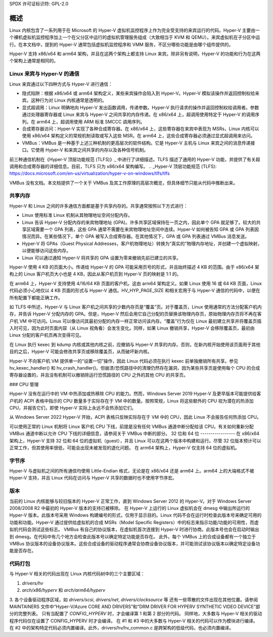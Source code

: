 SPDX 许可证标识符: GPL-2.0

概述
=====
Linux 内核包含了一系列用于在 Microsoft 的 Hyper-V 虚拟机监控程序上作为完全受支持的来宾运行的代码。Hyper-V 主要由一个裸机虚拟机监控程序加上一个在父分区中运行的虚拟机管理服务组成（大致相当于 KVM 和 QEMU）。来宾虚拟机在子分区中运行。在本文档中，提到的 Hyper-V 通常包括虚拟机监控程序和 VMM 服务，不区分哪些功能是由哪个组件提供的。

Hyper-V 支持 x86/x64 和 arm64 架构，并且在这两个架构上都支持 Linux 来宾。除非另有说明，Hyper-V 的功能和行为在这两个架构上通常是相同的。

Linux 来宾与 Hyper-V 的通信
--------------------------------------
Linux 来宾通过以下四种方式与 Hyper-V 进行通信：

* 隐式陷阱：根据 x86/x64 或 arm64 架构定义，某些来宾操作会陷入到 Hyper-V。Hyper-V 模拟该操作并返回控制权给来宾。这种行为对 Linux 内核通常是透明的。
* 显式超调用：Linux 明确地向 Hyper-V 发出函数调用，传递参数。Hyper-V 执行请求的操作并返回控制权给调用者。参数通过处理器寄存器或 Linux 来宾与 Hyper-V 之间共享的内存传递。在 x86/x64 上，超调用使用特定于 Hyper-V 的调用序列。在 arm64 上，超调用使用 ARM 标准 SMCCC 调用序列。
* 合成寄存器访问：Hyper-V 实现了各种合成寄存器。在 x86/x64 上，这些寄存器在来宾中表现为 MSRs，Linux 内核可以使用 x86/x64 架构定义的常规机制读取或写入这些 MSR。在 arm64 上，这些合成寄存器必须通过显式超调用来访问。
* VMBus：VMBus 是一种基于上述三种机制的更高层次的软件结构。它是 Hyper-V 主机与 Linux 来宾之间的消息传递接口。它使用 Hyper-V 和来宾之间共享的内存以及各种信号机制。

前三种通信机制在《Hyper-V 顶层功能规范 (TLFS)》_ 中进行了详细描述。TLFS 描述了通用的 Hyper-V 功能，并提供了有关超调用和合成寄存器的详细信息。目前，TLFS 只为 x86/x64 架构编写。
.. _Hyper-V 顶层功能规范 (TLFS): https://docs.microsoft.com/en-us/virtualization/hyper-v-on-windows/tlfs/tlfs

VMBus 没有文档。本文档提供了一个关于 VMBus 及其工作原理的高层次概览，但具体细节只能从代码中推断出来。

共享内存
--------------
Hyper-V 和 Linux 之间的许多通信方面都是基于共享内存的。共享通常按照以下方式进行：

* Linux 使用标准 Linux 机制从其物理地址空间分配内存。
* Linux 告诉 Hyper-V 分配内存的来宾物理地址 (GPA)。许多共享区域保持在一页之内，因此单个 GPA 就足够了。较大的共享区域需要一个 GPA 列表，这些 GPA 通常不需要在来宾物理地址空间中连续。Hyper-V 如何被告知 GPA 或 GPA 列表因情况而异。在某些情况下，单个 GPA 被写入合成寄存器。在其他情况下，GPA 或 GPA 列表通过 VMBus 消息发送。
* Hyper-V 将 GPAs（Guest Physical Addresses，客户机物理地址）转换为“真实的”物理内存地址，并创建一个虚拟映射，以便能够访问这些内存。
* Linux 可以通过通知 Hyper-V 将共享的 GPA 设置为零来撤销先前已建立的共享。

Hyper-V 使用 4 KB 的页面大小。传递给 Hyper-V 的 GPA 可能采用页号的形式，并且始终描述 4 KB 的范围。由于 x86/x64 架构上的 Linux 客户机页大小也是 4 KB，因此从客户机页到 Hyper-V 页的映射是 1:1 的。

在 arm64 上，Hyper-V 支持使用 4/16/64 KB 页面的客户机，这由 arm64 架构定义。如果 Linux 使用 16 或 64 KB 页面，Linux 代码必须小心地仅以 4 KB 页面的形式与 Hyper-V 通信。HV_HYP_PAGE_SIZE 和相关宏用于与 Hyper-V 通信的代码中，以便在所有配置下都能正确工作。

如 TLFS 中所述，Hyper-V 与 Linux 客户机之间共享的少数内存页是“覆盖”页。对于覆盖页，Linux 使用通常的方法分配客户机内存，并告诉 Hyper-V 分配内存的 GPA。但是，Hyper-V 然后会用它自己分配的页替换该物理内存页，原始物理内存页将不再在客户机 VM 中可访问。Linux 可以像访问其最初分配的内存一样正常访问该内存。“覆盖”行为仅在 Linux 最初建立共享并将覆盖页插入时可见，因为此时页面内容（从 Linux 视角看）会发生变化。同样，如果 Linux 撤销共享，Hyper-V 会移除覆盖页，最初由 Linux 分配的客户机页再次变得可见。

在 Linux 执行 kexec 到 kdump 内核或其他内核之前，应撤销与 Hyper-V 共享的内存。否则，在新内核开始使用该页面用于其他目的之后，Hyper-V 可能会修改共享页或移除覆盖页，从而破坏新内核。

Hyper-V 不向客户机 VM 提供单一的“设置一切”操作，因此 Linux 代码必须在执行 kexec 前单独撤销所有共享。参见 hv_kexec_handler() 和 hv_crash_handler()。但崩溃/恐慌路径中的清理仍然存在漏洞，因为某些共享页是使用每个 CPU 的合成寄存器设置的，并且没有机制可以撤销除运行恐慌路径的 CPU 之外的其他 CPU 的共享页。

### CPU 管理

Hyper-V 没有在运行中的 VM 中热添加或热移除 CPU 的能力。然而，Windows Server 2019 Hyper-V 及更早版本可能提供给客户机的 ACPI 表格中指示的 CPU 数量多于实际存在于 VM 中的数量。按照常规，Linux 将这些额外的 CPU 视为潜在的热添加 CPU，并报告它们，即使 Hyper-V 实际上永远不会热添加它们。

从 Windows Server 2022 Hyper-V 开始，ACPI 表格只反映实际存在于 VM 中的 CPU，因此 Linux 不会报告任何热添加 CPU。

可以使用正常的 Linux 机制将 Linux 客户机 CPU 下线，前提是没有任何 VMBus 通道中断分配给该 CPU。有关如何重新分配 VMBus 通道中断以允许 CPU 下线的详细信息，请参阅关于 VMBus 中断的部分。
32 位和 64 位
-----------------
在 x86/x64 架构上，Hyper-V 支持 32 位和 64 位的虚拟机（guest），并且 Linux 可以在这两个版本中构建和运行。尽管 32 位版本预计可以正常工作，但其使用率很低，可能会出现未被发现的退化问题。
在 arm64 架构上，Hyper-V 仅支持 64 位的虚拟机。

字节序
-----------------
Hyper-V 与虚拟机之间的所有通信均使用 Little-Endian 格式，无论是在 x86/x64 还是 arm64 上。arm64 上的大端格式不被 Hyper-V 支持，并且 Linux 代码在访问与 Hyper-V 共享的数据时也不使用字节序宏。

版本
-----------------
当前的 Linux 内核能够与较旧版本的 Hyper-V 正常工作，直到 Windows Server 2012 的 Hyper-V。对于 Windows Server 2008/2008 R2 中最初的 Hyper-V 版本的支持已被移除。
在 Hyper-V 上运行的 Linux 虚拟机会在 dmesg 中输出所运行的 Hyper-V 版本。此版本号采用 Windows 构建编号的形式，仅用于显示目的。Linux 代码不会在运行时检查此版本号来确定可用的功能和功能。Hyper-V 通过提供给虚拟机的合成 MSRs（Model Specific Registers）中的标志来指示功能/功能的可用性，而虚拟机代码会测试这些标志。
VMBus 有自己的协议版本，在虚拟机首次连接到 Hyper-V 时进行协商。此版本号也会在启动时输出到 dmesg。在代码中有几个地方会检查此版本号以确定特定功能是否存在。
此外，每个 VMBus 上的合成设备都有一个独立于 VMBus 协议版本的设备协议版本。这些合成设备的驱动程序通常会协商设备协议版本，并可能测试该协议版本以确定特定设备功能是否存在。

代码打包
-----------------
与 Hyper-V 相关的代码出现在 Linux 内核代码树中的三个主要区域：

1. `drivers/hv`

2. `arch/x86/hyperv` 和 `arch/arm64/hyperv`

3. 各个设备驱动程序区域，如 `drivers/scsi`, `drivers/net`, `drivers/clocksource` 等
还有一些零散的文件出现在其他位置。请参阅 MAINTAINERS 文件中“Hyper-V/Azure CORE AND DRIVERS”和“DRM DRIVER FOR HYPERV SYNTHETIC VIDEO DEVICE”部分的完整列表。
只有当配置了 `CONFIG_HYPERV` 时，才会编译第 1 和第 2 部分的代码。
同样地，大多数与 Hyper-V 相关的驱动程序代码仅在设置了 CONFIG_HYPERV 时才会编译。
在 #1 和 #3 中的大多数与 Hyper-V 相关的代码可以作为模块进行编译。
在 #2 中的架构特定代码必须内置编译。此外，drivers/hv/hv_common.c 是跨架构的低级代码，也必须内置编译。
